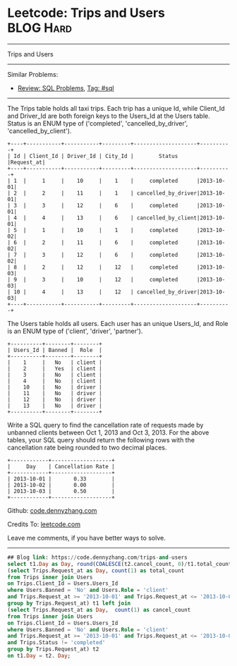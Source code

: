 * Leetcode: Trips and Users                                              :BLOG:Hard:
#+STARTUP: showeverything
#+OPTIONS: toc:nil \n:t ^:nil creator:nil d:nil
:PROPERTIES:
:type:     sql
:END:
---------------------------------------------------------------------
Trips and Users
---------------------------------------------------------------------
#+BEGIN_HTML
<a href="https://github.com/dennyzhang/code.dennyzhang.com/tree/master/problems/trips-and-users"><img align="right" width="200" height="183" src="https://www.dennyzhang.com/wp-content/uploads/denny/watermark/github.png" /></a>
#+END_HTML
Similar Problems:
- [[https://code.dennyzhang.com/review-sql][Review: SQL Problems]], [[https://code.dennyzhang.com/tag/sql][Tag: #sql]]
---------------------------------------------------------------------
The Trips table holds all taxi trips. Each trip has a unique Id, while Client_Id and Driver_Id are both foreign keys to the Users_Id at the Users table. Status is an ENUM type of ('completed', 'cancelled_by_driver', 'cancelled_by_client').
#+BEGIN_EXAMPLE
+----+-----------+-----------+---------+--------------------+----------+
| Id | Client_Id | Driver_Id | City_Id |        Status      |Request_at|
+----+-----------+-----------+---------+--------------------+----------+
| 1  |     1     |    10     |    1    |     completed      |2013-10-01|
| 2  |     2     |    11     |    1    | cancelled_by_driver|2013-10-01|
| 3  |     3     |    12     |    6    |     completed      |2013-10-01|
| 4  |     4     |    13     |    6    | cancelled_by_client|2013-10-01|
| 5  |     1     |    10     |    1    |     completed      |2013-10-02|
| 6  |     2     |    11     |    6    |     completed      |2013-10-02|
| 7  |     3     |    12     |    6    |     completed      |2013-10-02|
| 8  |     2     |    12     |    12   |     completed      |2013-10-03|
| 9  |     3     |    10     |    12   |     completed      |2013-10-03| 
| 10 |     4     |    13     |    12   | cancelled_by_driver|2013-10-03|
+----+-----------+-----------+---------+--------------------+----------+
#+END_EXAMPLE

The Users table holds all users. Each user has an unique Users_Id, and Role is an ENUM type of ('client', 'driver', 'partner').
#+BEGIN_EXAMPLE
+----------+--------+--------+
| Users_Id | Banned |  Role  |
+----------+--------+--------+
|    1     |   No   | client |
|    2     |   Yes  | client |
|    3     |   No   | client |
|    4     |   No   | client |
|    10    |   No   | driver |
|    11    |   No   | driver |
|    12    |   No   | driver |
|    13    |   No   | driver |
+----------+--------+--------+
#+END_EXAMPLE

Write a SQL query to find the cancellation rate of requests made by unbanned clients between Oct 1, 2013 and Oct 3, 2013. For the above tables, your SQL query should return the following rows with the cancellation rate being rounded to two decimal places.
#+BEGIN_EXAMPLE
+------------+-------------------+
|     Day    | Cancellation Rate |
+------------+-------------------+
| 2013-10-01 |       0.33        |
| 2013-10-02 |       0.00        |
| 2013-10-03 |       0.50        |
+------------+-------------------+
#+END_EXAMPLE

Github: [[https://github.com/dennyzhang/code.dennyzhang.com/tree/master/problems/trips-and-users][code.dennyzhang.com]]

Credits To: [[https://leetcode.com/problems/trips-and-users/description/][leetcode.com]]

Leave me comments, if you have better ways to solve.
---------------------------------------------------------------------

#+BEGIN_SRC sql
## Blog link: https://code.dennyzhang.com/trips-and-users
select t1.Day as Day, round(COALESCE(t2.cancel_count, 0)/t1.total_count, 2) as 'Cancellation Rate' from
(select Trips.Request_at as Day, count(1) as total_count
from Trips inner join Users
on Trips.Client_Id = Users.Users_Id
where Users.Banned = 'No' and Users.Role = 'client'
and Trips.Request_at >= '2013-10-01' and Trips.Request_at <= '2013-10-03'
group by Trips.Request_at) t1 left join
(select Trips.Request_at as Day,  count(1) as cancel_count
from Trips inner join Users
on Trips.Client_Id = Users.Users_Id
where Users.Banned = 'No' and Users.Role = 'client'
and Trips.Request_at >= '2013-10-01' and Trips.Request_at <= '2013-10-03'
and Trips.Status != 'completed'
group by Trips.Request_at) t2
on t1.Day = t2. Day;
#+END_SRC

#+BEGIN_HTML
<div style="overflow: hidden;">
<div style="float: left; padding: 5px"> <a href="https://www.linkedin.com/in/dennyzhang001"><img src="https://www.dennyzhang.com/wp-content/uploads/sns/linkedin.png" alt="linkedin" /></a></div>
<div style="float: left; padding: 5px"><a href="https://github.com/dennyzhang"><img src="https://www.dennyzhang.com/wp-content/uploads/sns/github.png" alt="github" /></a></div>
<div style="float: left; padding: 5px"><a href="https://www.dennyzhang.com/slack" target="_blank" rel="nofollow"><img src="https://slack.dennyzhang.com/badge.svg" alt="slack"/></a></div>
</div>
#+END_HTML
